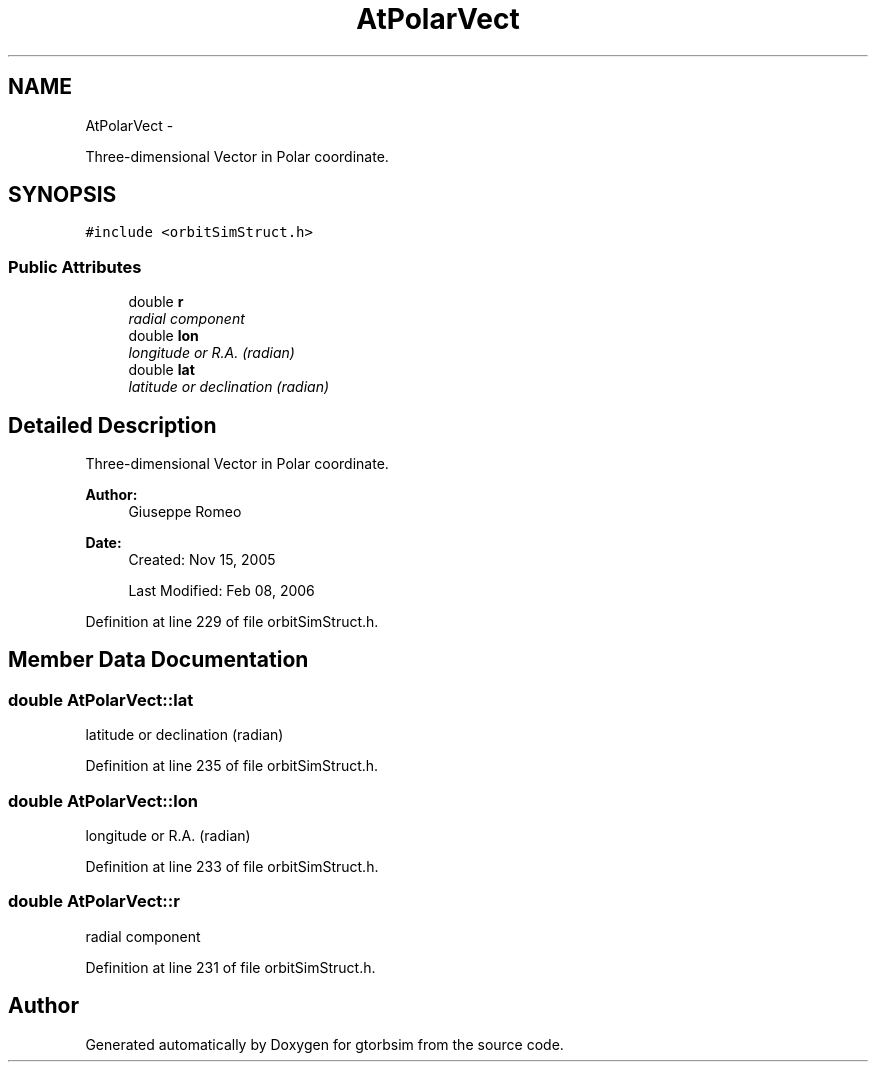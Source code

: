 .TH "AtPolarVect" 3 "Mon May 5 2014" "gtorbsim" \" -*- nroff -*-
.ad l
.nh
.SH NAME
AtPolarVect \- 
.PP
Three-dimensional Vector in Polar coordinate\&.  

.SH SYNOPSIS
.br
.PP
.PP
\fC#include <orbitSimStruct\&.h>\fP
.SS "Public Attributes"

.in +1c
.ti -1c
.RI "double \fBr\fP"
.br
.RI "\fIradial component \fP"
.ti -1c
.RI "double \fBlon\fP"
.br
.RI "\fIlongitude or R\&.A\&. (radian) \fP"
.ti -1c
.RI "double \fBlat\fP"
.br
.RI "\fIlatitude or declination (radian) \fP"
.in -1c
.SH "Detailed Description"
.PP 
Three-dimensional Vector in Polar coordinate\&. 

\fBAuthor:\fP
.RS 4
Giuseppe Romeo 
.RE
.PP
\fBDate:\fP
.RS 4
Created: Nov 15, 2005 
.PP
Last Modified: Feb 08, 2006 
.RE
.PP

.PP
Definition at line 229 of file orbitSimStruct\&.h\&.
.SH "Member Data Documentation"
.PP 
.SS "double \fBAtPolarVect::lat\fP"
.PP
latitude or declination (radian) 
.PP
Definition at line 235 of file orbitSimStruct\&.h\&.
.SS "double \fBAtPolarVect::lon\fP"
.PP
longitude or R\&.A\&. (radian) 
.PP
Definition at line 233 of file orbitSimStruct\&.h\&.
.SS "double \fBAtPolarVect::r\fP"
.PP
radial component 
.PP
Definition at line 231 of file orbitSimStruct\&.h\&.

.SH "Author"
.PP 
Generated automatically by Doxygen for gtorbsim from the source code\&.
